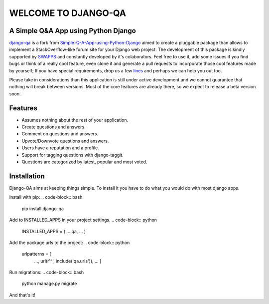 =====================
WELCOME TO DJANGO-QA
=====================
.. image:: https://travis-ci.org/swappsco/django-qa.svg?branch=master
   :alt: Build Status
   :target: https://travis-ci.org/swappsco/django-qa

.. image:: https://coveralls.io/repos/github/swappsco/django-qa/badge.svg?branch=master
   :alt: Coveralls Status
   :target: https://coveralls.io/github/swappsco/django-qa?branch=master

A Simple Q&A App using Python Django
====================================
django-qa_ is a fork from Simple-Q-A-App-using-Python-Django_ aimed to create a pluggable package than allows to implement a StackOverflow-like forum site for your Django web project.
The development of this package is kindly supported by SWAPPS_ and constantly developed by it's colaborators. Feel free to use it, add some issues if you find bugs or think of a really cool feature, even clone it and generate a pull requests to incorporate those cool features made by yourself; If you have special requirements, drop us a few lines_ and perhaps we can help you out too.

.. _django-qa: http://swappsco.github.io/django-qa/
.. _Simple-Q-A-App-using-Python-Django: http://arjunkomath.github.io/Simple-Q-A-App-using-Python-Django
.. _SWAPPS: https://www.swapps.io/
.. _lines: https://www.swapps.io/contact/

Please take in considerations than this application is still under active development and we cannot guarantee that nothing will break between versions. Most of the core features are already there, so we expect to release a beta version soon.

Features
========
* Assumes nothing about the rest of your application.
* Create questions and answers.
* Comment on questions and answers.
* Upvote/Downvote questions and answers.
* Users have a reputation and a profile.
* Support for tagging questions with django-taggit.
* Questions are categorized by latest, popular and most voted.

Installation
============
Django-QA aims at keeping things simple. To install it you have to do what you would do with most django apps.

Install with pip:
.. code-block:: bash
    pip install django-qa

Add to INSTALLED_APPS in your project settings.
.. code-block:: python
    INSTALLED_APPS = (
    ...
    qa,
    ...
    )

Add the package urls to the project:
.. code-block:: python
    urlpatterns = [
        ...,
        url(r'^', include('qa.urls')),
        ...
        ]

Run migrations:
.. code-block:: bash
    python manage.py migrate

And that's it!
